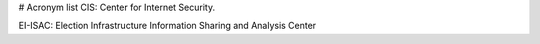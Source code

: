 # Acronym list
CIS: Center for Internet Security.

EI-ISAC: Election Infrastructure Information Sharing and Analysis Center
